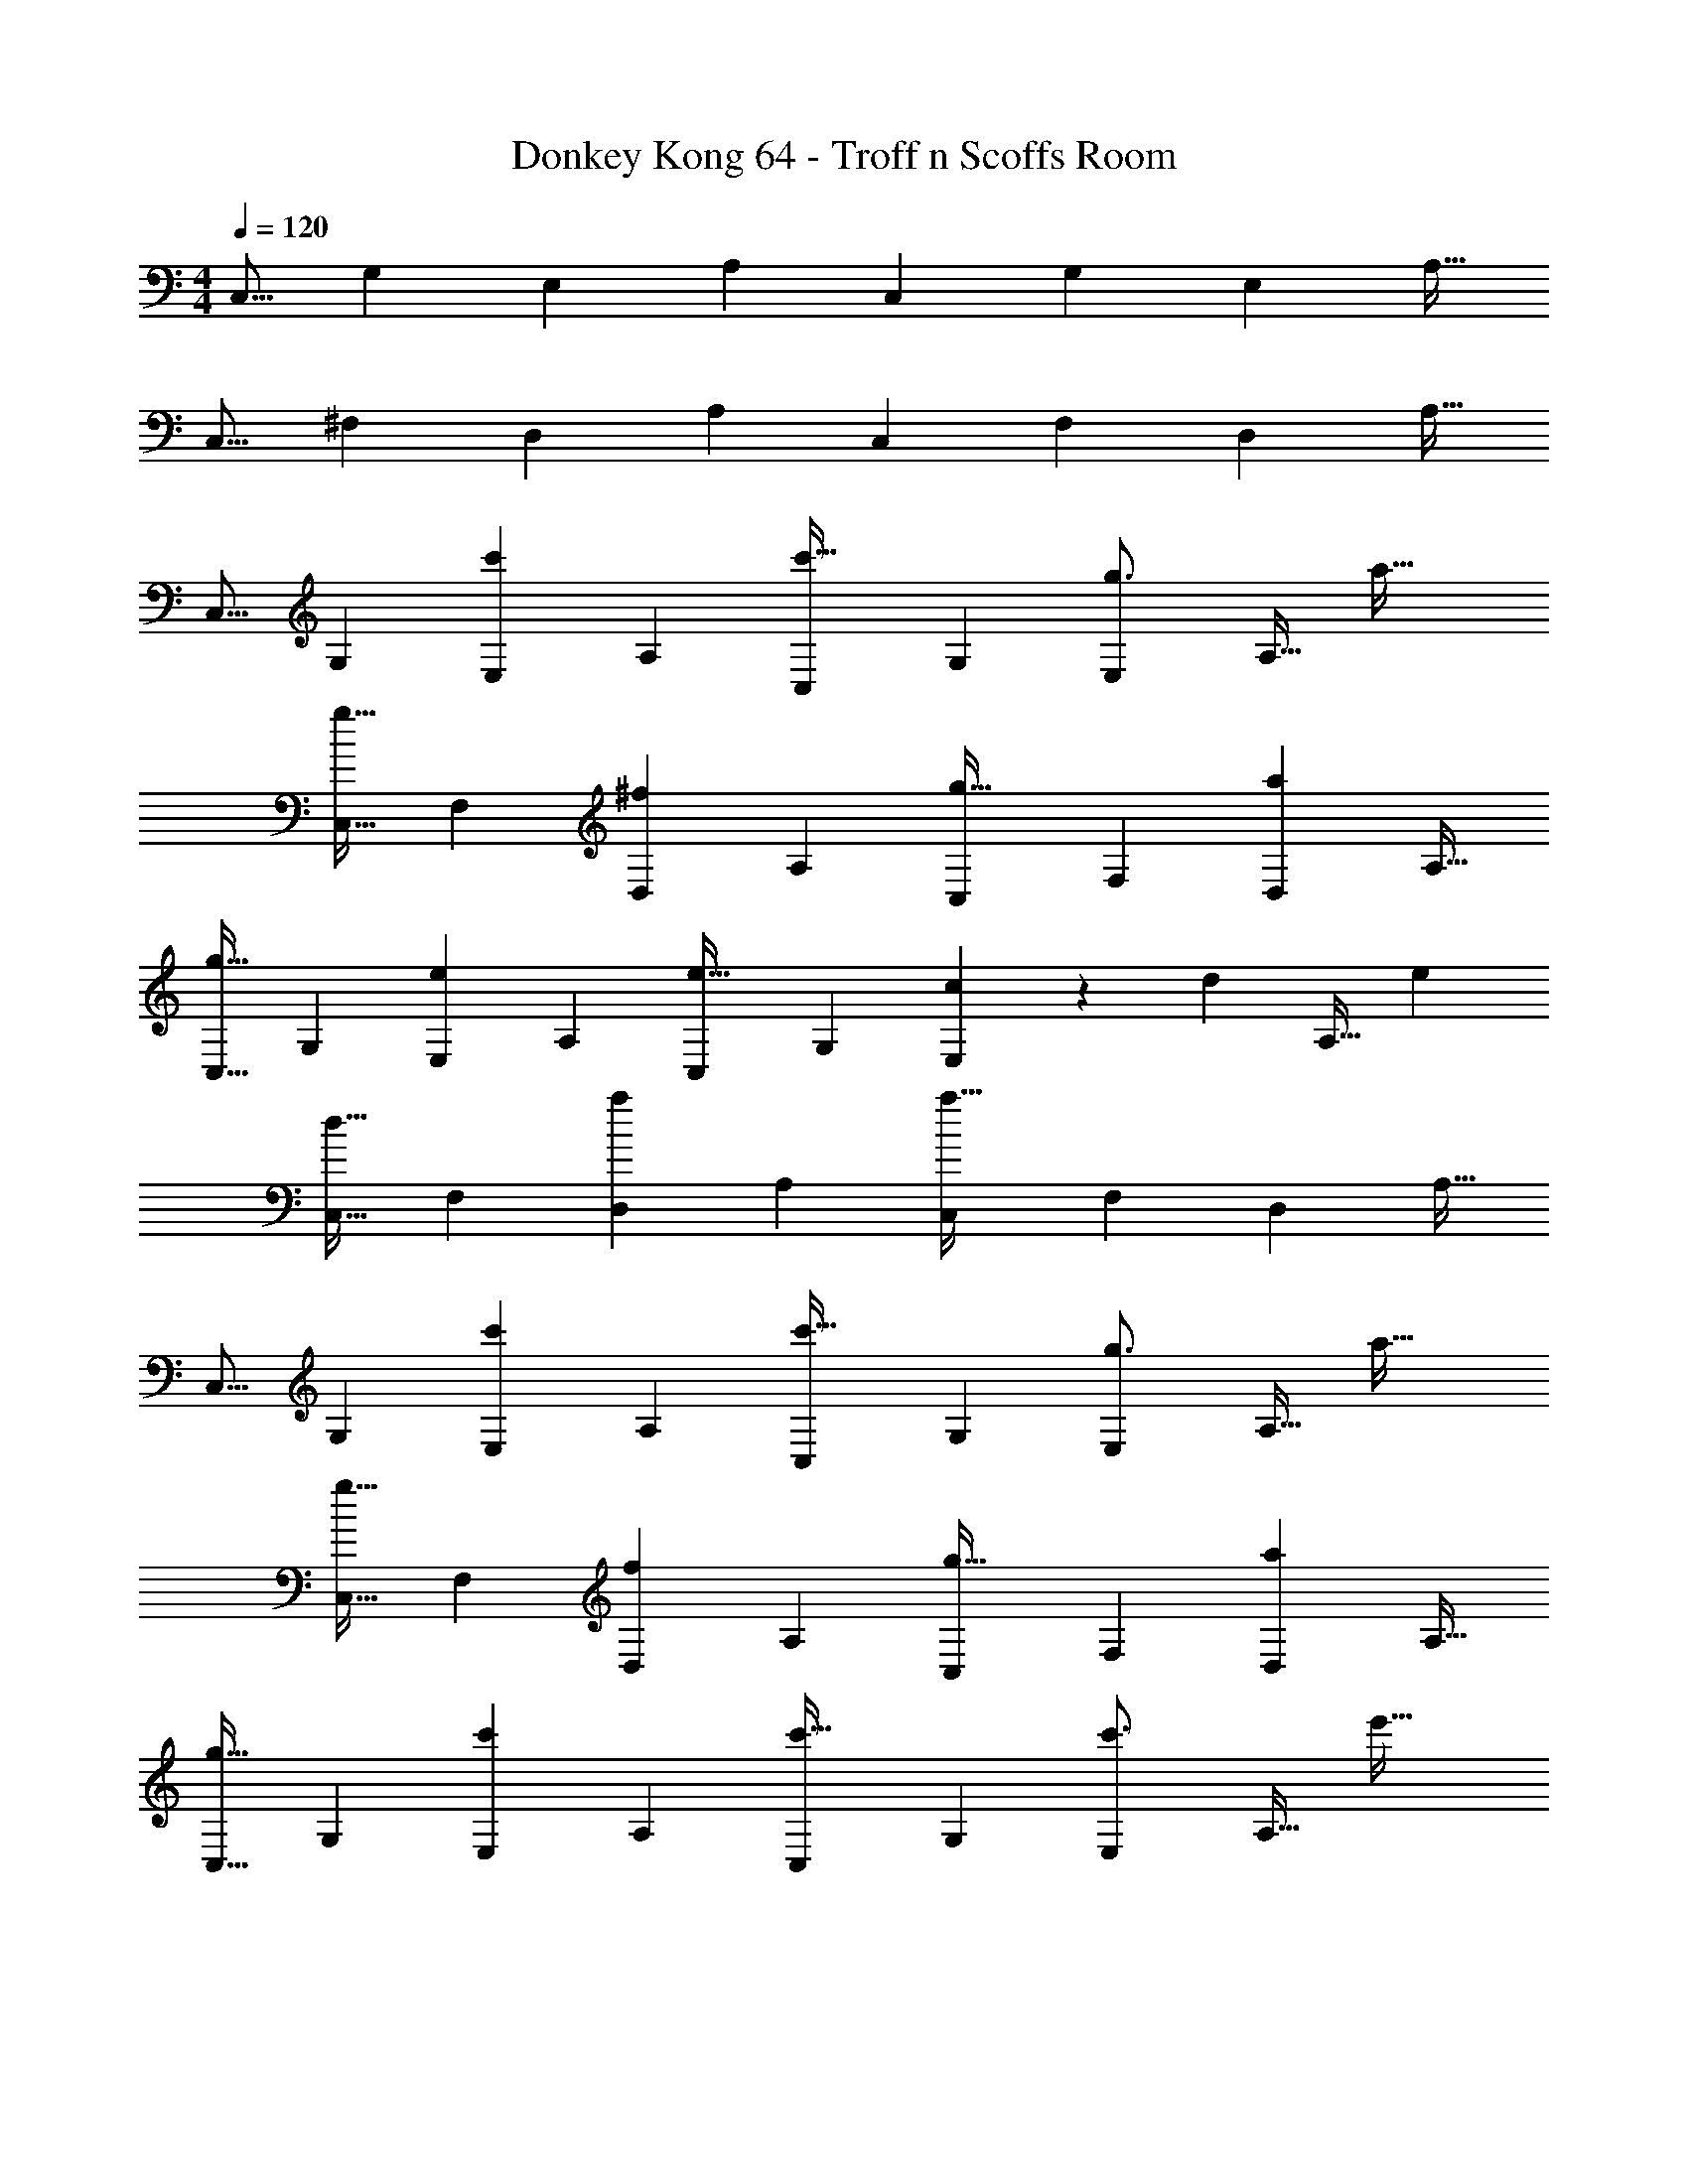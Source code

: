 X: 1
T: Donkey Kong 64 - Troff n Scoffs Room
Z: ABC Generated by Starbound Composer
L: 1/4
M: 4/4
Q: 1/4=120
K: C
[z17/32C,9/16] [z/G,151/288] [z/E,83/160] [z/A,83/160] [z/C,83/160] [z15/32G,49/96] [z/E,15/28] [z/A,17/32] 
[z17/32C,9/16] [z/^F,151/288] [z/D,83/160] [z/A,83/160] [z/C,83/160] [z15/32F,49/96] [z/D,15/28] [z/A,17/32] 
[z17/32C,9/16] [z/G,151/288] [z/E,83/160c'] [z/A,83/160] [z/C,83/160c'31/32] [z15/32G,49/96] [z/E,15/28g3/4] [z/4A,17/32] [z/4a41/32] 
[z17/32C,9/16g33/32] [z/F,151/288] [z/D,83/160^f] [z/A,83/160] [z/C,83/160g31/32] [z15/32F,49/96] [z/D,15/28a] [z/A,17/32] 
[z17/32C,9/16g33/32] [z/G,151/288] [z/E,83/160e] [z/A,83/160] [z/C,83/160e31/32] [z15/32G,49/96] [c9/28E,15/28] z5/224 [z5/32d67/224] [z/6A,17/32] [z/3e131/96] 
[z17/32C,9/16d33/32] [z/F,151/288] [z/D,83/160a] [z/A,83/160] [z/C,83/160a31/32] [z15/32F,49/96] [z/D,15/28] [z/A,17/32] 
[z17/32C,9/16] [z/G,151/288] [z/E,83/160c'] [z/A,83/160] [z/C,83/160c'31/32] [z15/32G,49/96] [z/E,15/28g3/4] [z/4A,17/32] [z/4a41/32] 
[z17/32C,9/16g33/32] [z/F,151/288] [z/D,83/160f] [z/A,83/160] [z/C,83/160g31/32] [z15/32F,49/96] [z/D,15/28a] [z/A,17/32] 
[z17/32C,9/16g33/32] [z/G,151/288] [z/E,83/160c'] [z/A,83/160] [z/C,83/160c'31/32] [z15/32G,49/96] [z/E,15/28c'3/4] [z/4A,17/32] [z/4e'41/32] 
[z17/32C,9/16d'33/32] [z/F,151/288] [z/D,83/160^f'] [z/A,83/160] [z/C,83/160] [z15/32F,49/96] [z/D,15/28d'] [z/A,17/32] 
[z17/32C,9/16c'33/32] [z/G,151/288] [z/E,83/160c'] [z/A,83/160] [z/C,83/160c'31/32] [z15/32G,49/96] [z/E,15/28g3/4] [z/4A,17/32] a7/32 z/32 
[z17/32C,9/16g33/32] [z/F,151/288] [z/D,83/160f] [z/A,83/160] [z/C,83/160g31/32] [z15/32F,49/96] [z/D,15/28a] [z/A,17/32] 
[z17/32C,9/16g33/32] [z/G,151/288] [z/E,83/160e] [z/A,83/160] [z/C,83/160e31/32] [z15/32G,49/96] [c9/28E,15/28] z5/224 [z5/32d67/224] [z/6A,17/32] e29/96 z/32 
[z17/32C,9/16d33/32] [z/F,151/288] [z/D,83/160a] [z/A,83/160] [z/C,83/160a3] [z15/32F,49/96] [z/D,15/28] [z/A,17/32] 
[z17/32C,9/16C,,7] [z/G,151/288] [z/E,83/160c'] [z/A,83/160] [z/C,83/160c'31/32] [z15/32G,49/96] [z/E,15/28g3/4] [z/4A,17/32] a7/32 z/32 
[z17/32C,9/16g33/32] [z/F,151/288] [z/D,83/160f] [z/A,83/160] [z7/32C,83/160g31/32] 
Q: 1/4=118
z9/32 [z7/32F,49/96] 
Q: 1/4=117
z/4 [z/4D,15/28aG,,,] 
Q: 1/4=116
z/4 [z/4A,17/32] 
Q: 1/4=115
z/4 
[z/4C,9/16g33/32C,,7] 
Q: 1/4=120
z9/32 [z/G,151/288] [z/E,83/160c'] [z/A,83/160] [z/C,83/160c'31/32] [z15/32G,49/96] [z/E,15/28c'3/4] [z/4A,17/32] e'7/32 z/32 
[z17/32C,9/16d'33/32] [z/F,151/288] [z/D,83/160f'63/32] [z/A,83/160] [z/C,83/160] [z15/32F,49/96] [z/D,15/28d'G,,,] [z/A,17/32] 
[z17/32^G,,9/16^D49/32^d'65/32^G,,,4] [z/^D,151/288] [z/C,83/160] [=D15/32G,83/160] z/32 [z/G,,83/160C31/32] [z15/32D,49/96] [D15/32C,15/28] z/32 [^D15/32G,17/32] z/32 
[z17/32_B,,9/16=D33/32_B,,,4] [z/=F,151/288] [z/=D,83/160F63/32] [z/G,83/160] [z/B,,83/160] [z15/32F,49/96] [z/D,15/28D] [z/G,17/32] 
[z17/32G,,9/16^D49/32G,,,4] [z/^D,151/288] [z/C,83/160] [=D15/32G,83/160] z/32 [z/G,,83/160C31/32] [z15/32D,49/96] [D15/32C,15/28] z/32 [^D15/32G,17/32] z/32 
[z17/32B,,9/16=D33/32B,,,4] [z/F,151/288] [z/=D,83/160_B,] [z/G,83/160] [z/B,,83/160B,63/32] [z15/32F,49/96] [z/D,15/28] [z/G,17/32] 
[z17/32G,,9/16^D33/32G,,,4] [z/^D,151/288] [z/C,83/160] [=D15/32G,83/160] z/32 [z/G,,83/160C31/32] [z15/32D,49/96] [D15/32C,15/28] z/32 [^D15/32G,17/32] z/32 
[z17/32B,,9/16=D33/32B,,,4] [z/F,151/288] [z/=D,83/160F] [z/G,83/160] [z/B,,83/160] [z15/32F,49/96] [z/D,15/28D] [z/G,17/32] 
[z17/32G,,9/16^D33/32C,,4] [z/^D,151/288] [z/C,83/160] [=D15/32G,83/160] z/32 [z/G,,83/160C31/32] [z15/32D,49/96] [D15/32C,15/28] z/32 [^D15/32G,17/32] z/32 
[z17/32B,,9/16=D33/32D,,4] [z/F,151/288] [z/=D,83/160B,] [z/G,83/160] [z/B,,83/160B,31/32] [z15/32F,49/96] [z/D,15/28] [z/G,17/32] 
[z17/32C,9/16C,,7] [z/G,151/288] [z/E,83/160cc'] [z/A,83/160] [z/C,83/160c31/32c'31/32] [z15/32G,49/96] [z/E,15/28G3/4g3/4] [z/4A,17/32] [A7/32a7/32] z/32 
[z17/32C,9/16G33/32g33/32] [z/^F,151/288] [z/D,83/160^Ff] [z/A,83/160] [z7/32C,83/160G31/32g31/32] 
Q: 1/4=118
z9/32 [z7/32F,49/96] 
Q: 1/4=117
z/4 [z/4D,15/28Aa=G,,,] 
Q: 1/4=116
z/4 [z/4A,17/32] 
Q: 1/4=115
z/4 
[z/4C,9/16G33/32g33/32C,,7] 
Q: 1/4=120
z9/32 [z/G,151/288] [z/E,83/160Ee] [z/A,83/160] [z/C,83/160E31/32e31/32] [z15/32G,49/96] [C9/28c9/28E,15/28] z5/224 [z5/32D67/224d67/224] [z/6A,17/32] [E29/96e29/96] z/32 
[z17/32C,9/16D33/32d33/32] [z/F,151/288] [z/D,83/160Aa] [z/A,83/160] [z7/32C,83/160A3a3] 
Q: 1/4=118
z9/32 [z7/32F,49/96] 
Q: 1/4=117
z/4 [z/4D,15/28G,,,] 
Q: 1/4=116
z/4 [z/4A,17/32] 
Q: 1/4=115
z/4 
[z/4C,9/16C,,7] 
Q: 1/4=120
z9/32 [z/G,151/288] [z/E,83/160cc'] [z/A,83/160] [z/C,83/160c31/32c'31/32] [z15/32G,49/96] [z/E,15/28G3/4g3/4] [z/4A,17/32] [A7/32a7/32] z/32 
[z17/32C,9/16G33/32g33/32] [z/F,151/288] [z/D,83/160Ff] [z/A,83/160] [z7/32C,83/160G31/32g31/32] 
Q: 1/4=118
z9/32 [z7/32F,49/96] 
Q: 1/4=117
z/4 [z/4D,15/28AaG,,,] 
Q: 1/4=116
z/4 [z/4A,17/32] 
Q: 1/4=115
z/4 
[z/4C,9/16G33/32g33/32C,,7] 
Q: 1/4=120
z9/32 [z/G,151/288] [z/E,83/160cc'] [z/A,83/160] [z/C,83/160c31/32c'31/32] [z15/32G,49/96] [z/E,15/28c3/4c'3/4] [z/4A,17/32] [e7/32e'7/32] z/32 
[z17/32C,9/16d33/32=d'33/32] [z/F,151/288] [z/D,83/160f63/32f'63/32] [z/A,83/160] [z/C,83/160] [z15/32F,49/96] [z/D,15/28dd'] [z/A,17/32] 
[c65/32c'65/32C,,4] 
